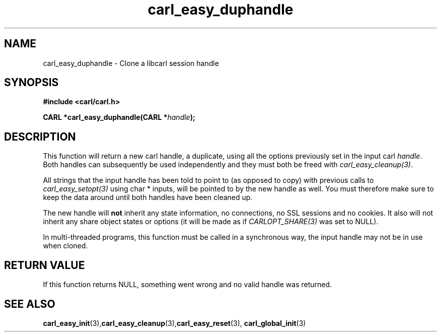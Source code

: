 .\" **************************************************************************
.\" *                                  _   _ ____  _
.\" *  Project                     ___| | | |  _ \| |
.\" *                             / __| | | | |_) | |
.\" *                            | (__| |_| |  _ <| |___
.\" *                             \___|\___/|_| \_\_____|
.\" *
.\" * Copyright (C) 1998 - 2020, Daniel Stenberg, <daniel@haxx.se>, et al.
.\" *
.\" * This software is licensed as described in the file COPYING, which
.\" * you should have received as part of this distribution. The terms
.\" * are also available at https://carl.se/docs/copyright.html.
.\" *
.\" * You may opt to use, copy, modify, merge, publish, distribute and/or sell
.\" * copies of the Software, and permit persons to whom the Software is
.\" * furnished to do so, under the terms of the COPYING file.
.\" *
.\" * This software is distributed on an "AS IS" basis, WITHOUT WARRANTY OF ANY
.\" * KIND, either express or implied.
.\" *
.\" **************************************************************************
.TH carl_easy_duphandle 3 "19 Sep 2014" "libcarl" "libcarl Manual"
.SH NAME
carl_easy_duphandle - Clone a libcarl session handle
.SH SYNOPSIS
.B #include <carl/carl.h>

.BI "CARL *carl_easy_duphandle(CARL *"handle ");"

.SH DESCRIPTION
This function will return a new carl handle, a duplicate, using all the
options previously set in the input carl \fIhandle\fP. Both handles can
subsequently be used independently and they must both be freed with
\fIcarl_easy_cleanup(3)\fP.

All strings that the input handle has been told to point to (as opposed to
copy) with previous calls to \fIcarl_easy_setopt(3)\fP using char * inputs,
will be pointed to by the new handle as well. You must therefore make sure to
keep the data around until both handles have been cleaned up.

The new handle will \fBnot\fP inherit any state information, no connections,
no SSL sessions and no cookies. It also will not inherit any share object
states or options (it will be made as if \fICARLOPT_SHARE(3)\fP was set to
NULL).

In multi-threaded programs, this function must be called in a synchronous way,
the input handle may not be in use when cloned.
.SH RETURN VALUE
If this function returns NULL, something went wrong and no valid handle was
returned.
.SH "SEE ALSO"
.BR carl_easy_init "(3)," carl_easy_cleanup "(3)," carl_easy_reset "(3),"
.BR carl_global_init "(3)"
